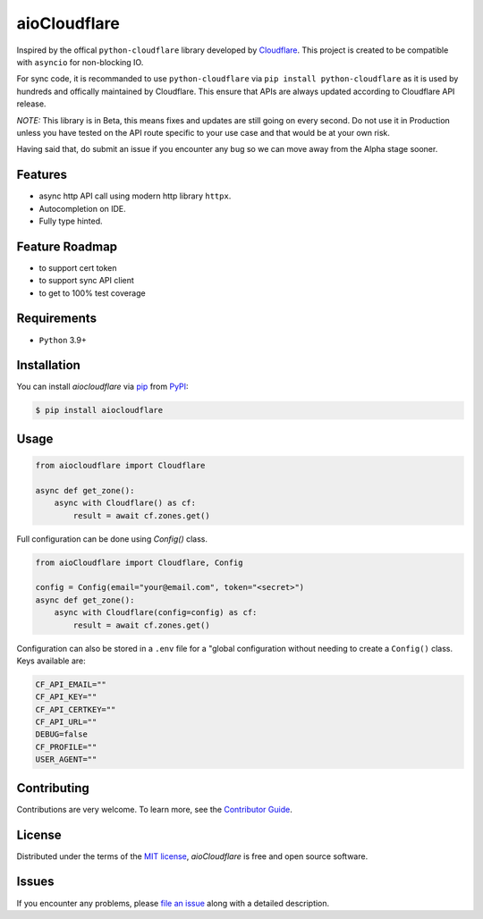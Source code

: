 aioCloudflare
=============

|PyPI| |Status| |Python Version| |License|

|Tests| |Codecov|

|pre-commit| |Black|

|Downloads|

.. |PyPI| image:: https://img.shields.io/pypi/v/aiocloudflare.svg
   :target: https://pypi.org/project/aiocloudflare/
   :alt: PyPI
.. |Status| image:: https://img.shields.io/pypi/status/aiocloudflare.svg
   :target: https://pypi.org/project/aiocloudflare/
   :alt: Status
.. |Python Version| image:: https://img.shields.io/pypi/pyversions/aiocloudflare
   :target: https://pypi.org/project/aiocloudflare
   :alt: Python Version
.. |License| image:: https://img.shields.io/pypi/l/aiocloudflare
   :target: https://opensource.org/licenses/MIT
   :alt: License
.. |Tests| image:: https://github.com/stewart86/aiocloudflare/workflows/Tests/badge.svg
   :target: https://github.com/stewart86/aiocloudflare/actions?workflow=Tests
   :alt: Tests
.. |Codecov| image:: https://codecov.io/gh/stewart86/aiocloudflare/branch/main/graph/badge.svg
   :target: https://codecov.io/gh/stewart86/aiocloudflare
   :alt: Codecov
.. |pre-commit| image:: https://img.shields.io/badge/pre--commit-enabled-brightgreen?logo=pre-commit&logoColor=white
   :target: https://github.com/pre-commit/pre-commit
   :alt: pre-commit
.. |Black| image:: https://img.shields.io/badge/code%20style-black-000000.svg
   :target: https://github.com/psf/black
   :alt: Black
.. |Downloads| image:: https://static.pepy.tech/badge/aiocloudflare
   :target: https://pepy.tech/project/aiocloudflare
   :alt: Downloads

Inspired by the offical ``python-cloudflare`` library developed by `Cloudflare`_. This project is created to be compatible with ``asyncio`` for non-blocking IO.

For sync code, it is recommanded to use ``python-cloudflare`` via ``pip install python-cloudflare`` as it is used by hundreds and offically maintained by Cloudflare. This ensure that APIs are always updated according to Cloudflare API release.

*NOTE:* This library is in Beta, this means fixes and updates are still going on every second. Do not use it in Production unless you have tested on the API route specific to your use case and that would be at your own risk.

Having said that, do submit an issue if you encounter any bug so we can move away from the Alpha stage sooner.

Features
--------

* async http API call using modern http library ``httpx``.
* Autocompletion on IDE.
* Fully type hinted.

Feature Roadmap
---------------

* to support cert token
* to support sync API client
* to get to 100% test coverage


Requirements
------------

* ``Python`` 3.9+


Installation
------------

You can install *aiocloudflare* via pip_ from PyPI_:

.. code:: console

   $ pip install aiocloudflare


Usage
-----

.. code:: Python

    from aiocloudflare import Cloudflare

    async def get_zone():
        async with Cloudflare() as cf:
            result = await cf.zones.get()

Full configuration can be done using `Config()` class.

.. code:: Python

    from aioCloudflare import Cloudflare, Config

    config = Config(email="your@email.com", token="<secret>")
    async def get_zone():
        async with Cloudflare(config=config) as cf:
            result = await cf.zones.get()

Configuration can also be stored in a ``.env`` file for a "global configuration without needing to create a ``Config()`` class. Keys available are:

.. code:: console

    CF_API_EMAIL=""
    CF_API_KEY=""
    CF_API_CERTKEY=""
    CF_API_URL=""
    DEBUG=false
    CF_PROFILE=""
    USER_AGENT=""


Contributing
------------

Contributions are very welcome.
To learn more, see the `Contributor Guide`_.


License
-------

Distributed under the terms of the `MIT license`_,
*aioCloudflare* is free and open source software.


Issues
------

If you encounter any problems,
please `file an issue`_ along with a detailed description.


.. _MIT license: https://opensource.org/licenses/MIT
.. _PyPI: https://pypi.org/
.. _file an issue: https://github.com/stewart86/aiocloudflare/issues
.. _pip: https://pip.pypa.io/
.. _Cloudflare: https://github.com/cloudflare/python-cloudflare
.. github-only
.. _Contributor Guide: CONTRIBUTING.rst
